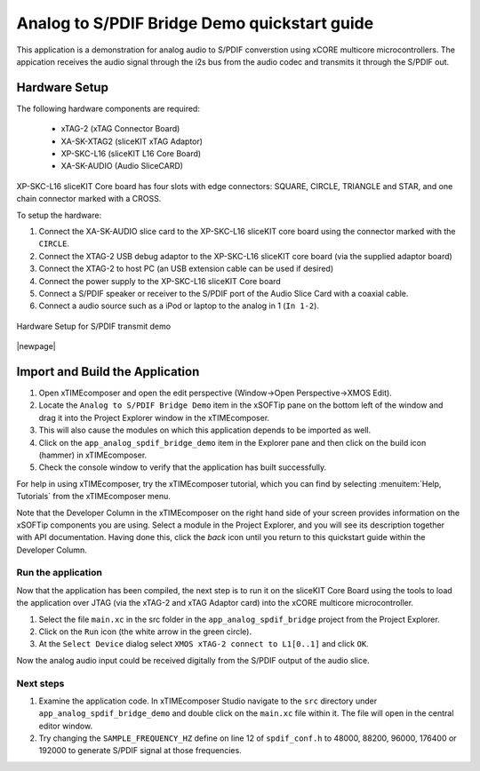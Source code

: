 Analog to S/PDIF Bridge Demo quickstart guide
=============================================

This application is a demonstration for analog audio to S/PDIF converstion using xCORE multicore microcontrollers. The appication receives the audio signal through the i2s bus from the audio codec and transmits it through the S/PDIF out.


Hardware Setup
++++++++++++++

The following hardware components are required:

   * xTAG-2 (xTAG Connector Board)
   * XA-SK-XTAG2 (sliceKIT xTAG Adaptor)
   * XP-SKC-L16 (sliceKIT L16 Core Board)
   * XA-SK-AUDIO (Audio SliceCARD)

XP-SKC-L16 sliceKIT Core board has four slots with edge connectors: SQUARE, CIRCLE, TRIANGLE and STAR, and one chain connector marked with a CROSS.

To setup the hardware:

#. Connect the XA-SK-AUDIO slice card to the XP-SKC-L16 sliceKIT core board using the connector marked with the ``CIRCLE``. 
#. Connect the XTAG-2 USB debug adaptor to the XP-SKC-L16 sliceKIT core board (via the supplied adaptor board)
#. Connect the XTAG-2 to host PC (an USB extension cable can be used if desired)
#. Connect the power supply to the XP-SKC-L16 sliceKIT Core board
#. Connect a S/PDIF speaker or receiver to the S/PDIF port of the Audio Slice Card with a coaxial cable.
#. Connect a audio source such as a iPod or laptop to the analog in 1 (``In 1-2``).


.. figure:: images/hw_setup.*
   :align: center

   Hardware Setup for S/PDIF transmit demo

|newpage|

Import and Build the Application
++++++++++++++++++++++++++++++++

#. Open xTIMEcomposer and open the edit perspective (Window->Open Perspective->XMOS Edit).
#. Locate the ``Analog to S/PDIF Bridge Demo`` item in the xSOFTip pane on the bottom left of the window and drag it into the Project Explorer window in the xTIMEcomposer. 
#. This will also cause the modules on which this application depends to be imported as well.
#. Click on the ``app_analog_spdif_bridge_demo`` item in the Explorer pane and then click on the build icon (hammer) in xTIMEcomposer.
#. Check the console window to verify that the application has built successfully.


For help in using xTIMEcomposer, try the xTIMEcomposer tutorial, which you can find by selecting :menuitem:`Help, Tutorials` from the xTIMEcomposer menu.

Note that the Developer Column in the xTIMEcomposer on the right hand side of your screen provides information on the xSOFTip components you are using. Select a module in the Project Explorer, and you will see its description together with API documentation. Having done this, click the `back` icon until you return to this quickstart guide within the Developer Column.
   
Run the application
-------------------

Now that the application has been compiled, the next step is to run it on the sliceKIT Core Board using the tools to load the application over JTAG (via the xTAG-2 and xTAG Adaptor card) into the xCORE multicore microcontroller.

#. Select the file ``main.xc`` in the src folder in the ``app_analog_spdif_bridge`` project from the Project Explorer.
#. Click on the ``Run`` icon (the white arrow in the green circle).
#. At the ``Select Device`` dialog select ``XMOS xTAG-2 connect to L1[0..1]`` and click ``OK``.

Now the analog audio input could be received digitally from the S/PDIF output of the audio slice.

Next steps
----------

#. Examine the application code. In xTIMEcomposer Studio navigate to the ``src`` directory under ``app_analog_spdif_bridge_demo`` and double click on the ``main.xc`` file within it. The file will open in the central editor window.
#. Try changing the ``SAMPLE_FREQUENCY_HZ`` define on line 12 of ``spdif_conf.h`` to 48000, 88200, 96000, 176400 or 192000 to generate S/PDIF signal at those frequencies.
